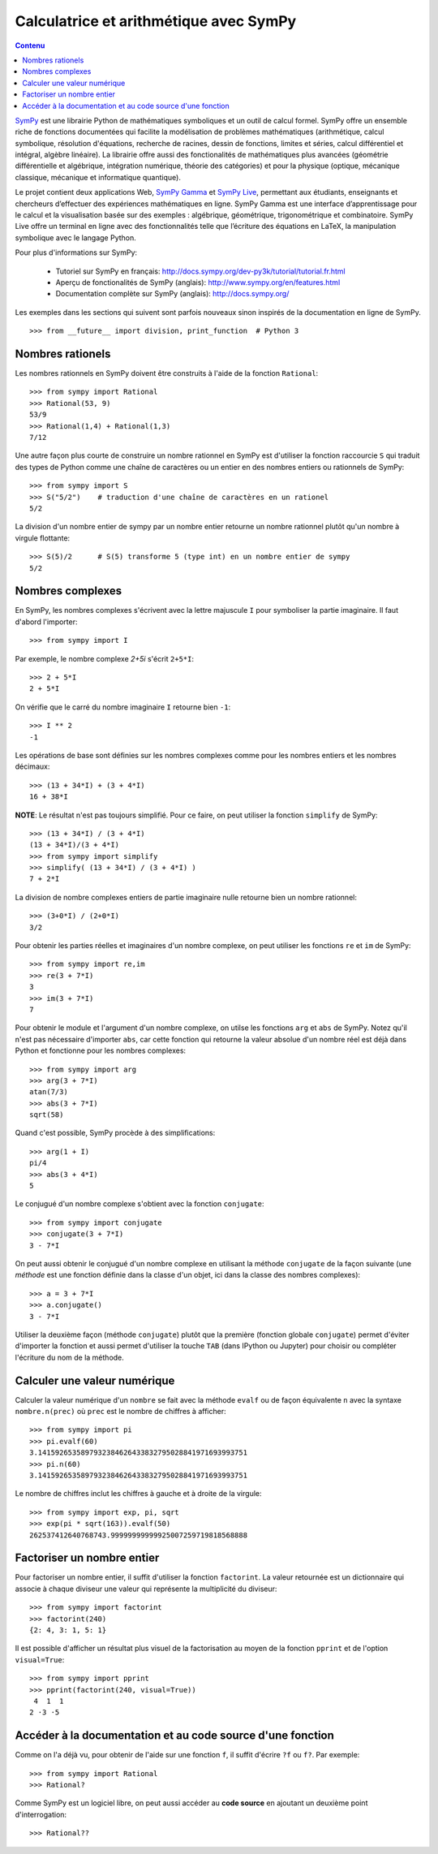 Calculatrice et arithmétique avec SymPy
=======================================

.. contents:: **Contenu**
   :local:

SymPy__ est une librairie Python de mathématiques symboliques et un outil de
calcul formel. SymPy offre un ensemble riche de fonctions documentées qui
facilite la modélisation de problèmes mathématiques (arithmétique, calcul
symbolique, résolution d'équations, recherche de racines, dessin de fonctions,
limites et séries, calcul différentiel et intégral, algèbre linéaire). La
librairie offre aussi des fonctionalités de mathématiques plus avancées
(géométrie différentielle et algébrique, intégration numérique, théorie des
catégories) et pour la physique (optique, mécanique classique, mécanique et
informatique quantique).

Le projet contient deux applications Web, `SymPy Gamma`__ et `SymPy Live`__,
permettant aux étudiants, enseignants et chercheurs d’effectuer des expériences
mathématiques en ligne. SymPy Gamma est une interface d’apprentissage pour le
calcul et la visualisation basée sur des exemples : algébrique, géométrique,
trigonométrique et combinatoire. SymPy Live offre un terminal en ligne avec des
fonctionnalités telle que l’écriture des équations en LaTeX, la manipulation
symbolique avec le langage Python.

__ http://www.sympy.org/ 
__ http://gamma.sympy.org/
__ http://live.sympy.org/ 

Pour plus d'informations sur SymPy:

 - Tutoriel sur SymPy en français:
   http://docs.sympy.org/dev-py3k/tutorial/tutorial.fr.html
 - Aperçu de fonctionalités de SymPy (anglais):
   http://www.sympy.org/en/features.html
 - Documentation complète sur SymPy (anglais):
   http://docs.sympy.org/

Les exemples dans les sections qui suivent sont parfois nouveaux sinon inspirés
de la documentation en ligne de SymPy.

::

    >>> from __future__ import division, print_function  # Python 3

Nombres rationels
-----------------

Les nombres rationnels en SymPy doivent être construits à l'aide de la
fonction ``Rational``::

    >>> from sympy import Rational
    >>> Rational(53, 9)
    53/9
    >>> Rational(1,4) + Rational(1,3)
    7/12

Une autre façon plus courte de construire un nombre rationnel en SymPy est
d'utiliser la fonction raccourcie ``S`` qui traduit des types de Python comme
une chaîne de caractères ou un entier en des nombres entiers ou rationnels de
SymPy::

    >>> from sympy import S
    >>> S("5/2")    # traduction d'une chaîne de caractères en un rationel
    5/2

La division d'un nombre entier de sympy par un nombre entier retourne un nombre
rationnel plutôt qu'un nombre à virgule flottante::

    >>> S(5)/2      # S(5) transforme 5 (type int) en un nombre entier de sympy
    5/2

Nombres complexes
-----------------

En SymPy, les nombres complexes s'écrivent avec la lettre majuscule ``I`` pour
symboliser la partie imaginaire. Il faut d'abord l'importer::

    >>> from sympy import I

Par exemple, le nombre complexe `2+5i` s'écrit ``2+5*I``::

    >>> 2 + 5*I
    2 + 5*I

On vérifie que le carré du nombre imaginaire ``I`` retourne bien ``-1``::

    >>> I ** 2
    -1

Les opérations de base sont définies sur les nombres complexes comme pour les
nombres entiers et les nombres décimaux::

    >>> (13 + 34*I) + (3 + 4*I)
    16 + 38*I

**NOTE**: Le résultat n'est pas toujours simplifié. Pour ce faire, on peut
utiliser la fonction ``simplify`` de SymPy::

    >>> (13 + 34*I) / (3 + 4*I)
    (13 + 34*I)/(3 + 4*I)
    >>> from sympy import simplify
    >>> simplify( (13 + 34*I) / (3 + 4*I) )
    7 + 2*I

La division de nombre complexes entiers de partie imaginaire nulle retourne
bien un nombre rationnel::

    >>> (3+0*I) / (2+0*I)
    3/2

Pour obtenir les parties réelles et imaginaires d'un nombre complexe, on peut
utiliser les fonctions ``re`` et ``im`` de SymPy::

    >>> from sympy import re,im
    >>> re(3 + 7*I)
    3
    >>> im(3 + 7*I)
    7

Pour obtenir le module et l'argument d'un nombre complexe, on utilse les
fonctions ``arg`` et ``abs`` de SymPy. Notez qu'il n'est pas nécessaire
d'importer ``abs``, car cette fonction qui retourne la valeur absolue d'un
nombre réel est déjà dans Python et fonctionne pour les nombres complexes::

    >>> from sympy import arg
    >>> arg(3 + 7*I)
    atan(7/3)
    >>> abs(3 + 7*I)
    sqrt(58)

Quand c'est possible, SymPy procède à des simplifications::

    >>> arg(1 + I)
    pi/4
    >>> abs(3 + 4*I)
    5

Le conjugué d'un nombre complexe s'obtient avec la fonction ``conjugate``::

    >>> from sympy import conjugate
    >>> conjugate(3 + 7*I)
    3 - 7*I

On peut aussi obtenir le conjugué d'un nombre complexe en utilisant la méthode
``conjugate`` de la façon suivante (une *méthode* est une fonction définie dans
la classe d'un objet, ici dans la classe des nombres complexes)::

    >>> a = 3 + 7*I
    >>> a.conjugate()
    3 - 7*I

Utiliser la deuxième façon (méthode ``conjugate``) plutôt que la première
(fonction globale ``conjugate``) permet d'éviter d'importer la fonction et
aussi permet d'utiliser la touche ``TAB`` (dans IPython ou Jupyter) pour
choisir ou compléter l'écriture du nom de la méthode.

Calculer une valeur numérique
-----------------------------

Calculer la valeur numérique d'un ``nombre`` se fait avec la méthode ``evalf``
ou de façon équivalente ``n`` avec la syntaxe ``nombre.n(prec)`` où ``prec``
est le nombre de chiffres à afficher::

    >>> from sympy import pi
    >>> pi.evalf(60)
    3.1415926535897932384626433832795028841971693993751
    >>> pi.n(60)
    3.1415926535897932384626433832795028841971693993751

Le nombre de chiffres inclut les chiffres à gauche et à droite de la virgule::

    >>> from sympy import exp, pi, sqrt
    >>> exp(pi * sqrt(163)).evalf(50)
    262537412640768743.99999999999925007259719818568888

Factoriser un nombre entier
---------------------------

Pour factoriser un nombre entier, il suffit d'utiliser la fonction
``factorint``. La valeur retournée est un dictionnaire qui associe à chaque
diviseur une valeur qui représente la multiplicité du diviseur::

    >>> from sympy import factorint
    >>> factorint(240)
    {2: 4, 3: 1, 5: 1}

Il est possible d'afficher un résultat plus visuel de la factorisation au moyen
de la fonction ``pprint`` et de l'option ``visual=True``::

    >>> from sympy import pprint
    >>> pprint(factorint(240, visual=True))
     4  1  1
    2 ⋅3 ⋅5 

Accéder à la documentation et au code source d'une fonction
-----------------------------------------------------------

Comme on l'a déjà vu, pour obtenir de l'aide sur une fonction ``f``, il suffit
d'écrire ``?f`` ou ``f?``. Par exemple::

    >>> from sympy import Rational
    >>> Rational?

Comme SymPy est un logiciel libre, on peut aussi accéder au **code source** en
ajoutant un deuxième point d'interrogation::

    >>> Rational??

